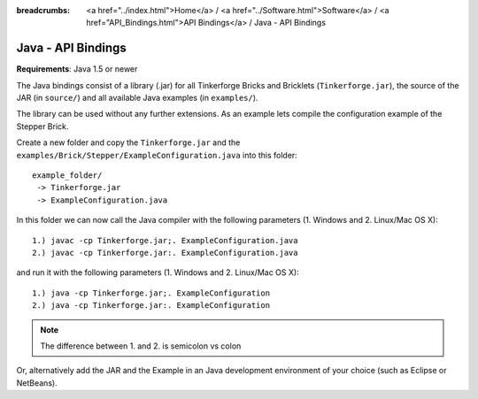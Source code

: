 
:breadcrumbs: <a href="../index.html">Home</a> / <a href="../Software.html">Software</a> / <a href="API_Bindings.html">API Bindings</a> / Java - API Bindings

.. _api_bindings_java:

Java - API Bindings
===================

**Requirements**: Java 1.5 or newer

The Java bindings consist of a library (.jar) for all Tinkerforge Bricks and
Bricklets (``Tinkerforge.jar``), the source of the JAR (in ``source/``) and all
available Java examples (in ``examples/``).

The library can be used without any further extensions. As an example lets
compile the configuration example of the Stepper Brick.

Create a new folder and copy the ``Tinkerforge.jar`` and the
``examples/Brick/Stepper/ExampleConfiguration.java`` into this folder::

 example_folder/
  -> Tinkerforge.jar
  -> ExampleConfiguration.java

In this folder we can now call the Java compiler with the following
parameters (1. Windows and 2. Linux/Mac OS X)::

 1.) javac -cp Tinkerforge.jar;. ExampleConfiguration.java
 2.) javac -cp Tinkerforge.jar:. ExampleConfiguration.java

and run it with the following parameters (1. Windows and 2. Linux/Mac OS X)::

 1.) java -cp Tinkerforge.jar;. ExampleConfiguration
 2.) java -cp Tinkerforge.jar:. ExampleConfiguration

.. note::
 The difference between 1. and 2. is semicolon vs colon

Or, alternatively add the JAR and the Example in an Java development environment
of your choice (such as Eclipse or NetBeans).
